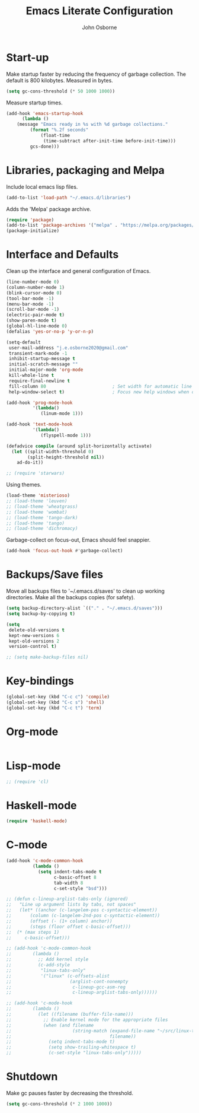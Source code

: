 #+title: Emacs Literate Configuration
#+author: John Osborne
#+email: j.e.osborne2020@gmail.com
#+property: header-args :tangle init.el
#+options: num:nil

* Start-up
  Make startup faster by reducing the frequency of garbage collection.
  The default is 800 kilobytes.
  Measured in bytes.
  #+begin_src emacs-lisp
    (setq gc-cons-threshold (* 50 1000 1000))
  #+end_src

  Measure startup times.
  #+begin_src emacs-lisp
    (add-hook 'emacs-startup-hook
	      (lambda ()
		(message "Emacs ready in %s with %d garbage collections."
			 (format "%.2f seconds"
				 (float-time
				  (time-subtract after-init-time before-init-time)))
			 gcs-done)))
  #+end_src
  
* Libraries, packaging and Melpa
  Include local emacs lisp files.
  #+begin_src emacs-lisp
	(add-to-list 'load-path "~/.emacs.d/libraries")
  #+end_src

  Adds the 'Melpa' package archive.
  #+begin_src emacs-lisp
	  (require 'package)
	  (add-to-list 'package-archives '("melpa" . "https://melpa.org/packages/") t)
	  (package-initialize)
  #+end_src

* Interface and Defaults
  Clean up the interface and general configuration of Emacs.
  #+begin_src emacs-lisp
    (line-number-mode 0)
    (column-number-mode 1)
    (blink-cursor-mode 0)
    (tool-bar-mode -1)
    (menu-bar-mode -1)
    (scroll-bar-mode -1)
    (electric-pair-mode t)
    (show-paren-mode t)
    (global-hl-line-mode 0)
    (defalias 'yes-or-no-p 'y-or-n-p)

    (setq-default
     user-mail-address "j.e.osborne2020@gmail.com"
     transient-mark-mode -1
     inhibit-startup-message t
     initial-scratch-message ""
     initial-major-mode 'org-mode
     kill-whole-line t
     require-final-newline t
     fill-column 80                         ; Set width for automatic line breaks
     help-window-select t)                  ; Focus new help windows when opened

    (add-hook 'prog-mode-hook
              '(lambda()
                 (linum-mode 1)))

    (add-hook 'text-mode-hook
              '(lambda()
                 (flyspell-mode 1)))

    (defadvice compile (around split-horizontally activate)
      (let ((split-width-threshold 0)
            (split-height-threshold nil))
        ad-do-it))

    ;; (require 'starwars)
  #+end_src

  Using themes.
  #+begin_src emacs-lisp
    (load-theme 'misterioso)
    ;; (load-theme 'leuven)
    ;; (load-theme 'wheatgrass)
    ;; (load-theme 'wombat)
    ;; (load-theme 'tango-dark)
    ;; (load-theme 'tango)
    ;; (load-theme 'dichromacy)
  #+end_src

  Garbage-collect on focus-out, Emacs should feel snappier.
  #+begin_src emacs-lisp
	(add-hook 'focus-out-hook #'garbage-collect)
  #+end_src

* Backups/Save files
  Move all backups files to '~/.emacs.d/saves' to clean up working directories.
  Make all the backups copies (for safety).
  #+begin_src emacs-lisp
	(setq backup-directory-alist `(("." . "~/.emacs.d/saves")))
	(setq backup-by-copying t)

	(setq
	 delete-old-versions t
	 kept-new-versions 6
	 kept-old-versions 2
	 version-control t)

	;; (setq make-backup-files nil)
  #+end_src

* Key-bindings
  #+begin_src emacs-lisp
    (global-set-key (kbd "C-c c") 'compile)
    (global-set-key (kbd "C-c s") 'shell)
    (global-set-key (kbd "C-c t") 'term)
  #+end_src

* Org-mode
  #+begin_src emacs-lisp

  #+end_src
  
* Lisp-mode
  #+begin_src emacs-lisp
    ;; (require 'cl)
  #+end_src

* Haskell-mode
  #+begin_src emacs-lisp
    (require 'haskell-mode)
  #+end_src
  
* C-mode
  #+begin_src emacs-lisp
	(add-hook 'c-mode-common-hook
			  (lambda ()
				(setq indent-tabs-mode t
					  c-basic-offset 8
					  tab-width 8
					  c-set-style "bsd")))

	;; (defun c-lineup-arglist-tabs-only (ignored)
	;;   "Line up argument lists by tabs, not spaces"
	;;   (let* ((anchor (c-langelem-pos c-syntactic-element))
	;; 		 (column (c-langelem-2nd-pos c-syntactic-element))
	;; 		 (offset (- (1+ column) anchor))
	;; 		 (steps (floor offset c-basic-offset)))
	;; 	(* (max steps 1)
	;; 	   c-basic-offset)))

	;; (add-hook 'c-mode-common-hook
	;; 		  (lambda ()
	;; 			;; Add kernel style
	;; 			(c-add-style
	;; 			 "linux-tabs-only"
	;; 			 '("linux" (c-offsets-alist
	;; 						(arglist-cont-nonempty
	;; 						 c-lineup-gcc-asm-reg
	;; 						 c-lineup-arglist-tabs-only))))))

	;; (add-hook 'c-mode-hook
	;; 		  (lambda ()
	;; 			(let ((filename (buffer-file-name)))
	;; 			  ;; Enable kernel mode for the appropriate files
	;; 			  (when (and filename
	;; 						 (string-match (expand-file-name "~/src/linux-trees")
	;; 									   filename))
	;; 				(setq indent-tabs-mode t)
	;; 				(setq show-trailing-whitespace t)
	;; 				(c-set-style "linux-tabs-only")))))
  #+end_src
  
* Shutdown
  Make gc pauses faster by decreasing the threshold.
  #+begin_src emacs-lisp
    (setq gc-cons-threshold (* 2 1000 1000))
  #+end_src
